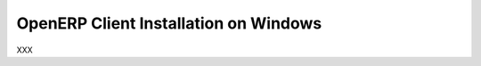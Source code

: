 
.. _installation-windows-client-link:

OpenERP Client Installation on Windows
======================================

XXX


